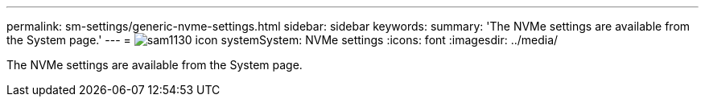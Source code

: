 ---
permalink: sm-settings/generic-nvme-settings.html
sidebar: sidebar
keywords: 
summary: 'The NVMe settings are available from the System page.'
---
= image:../media/sam1130-icon-system.gif[]System: NVMe settings
:icons: font
:imagesdir: ../media/

[.lead]
The NVMe settings are available from the System page.
